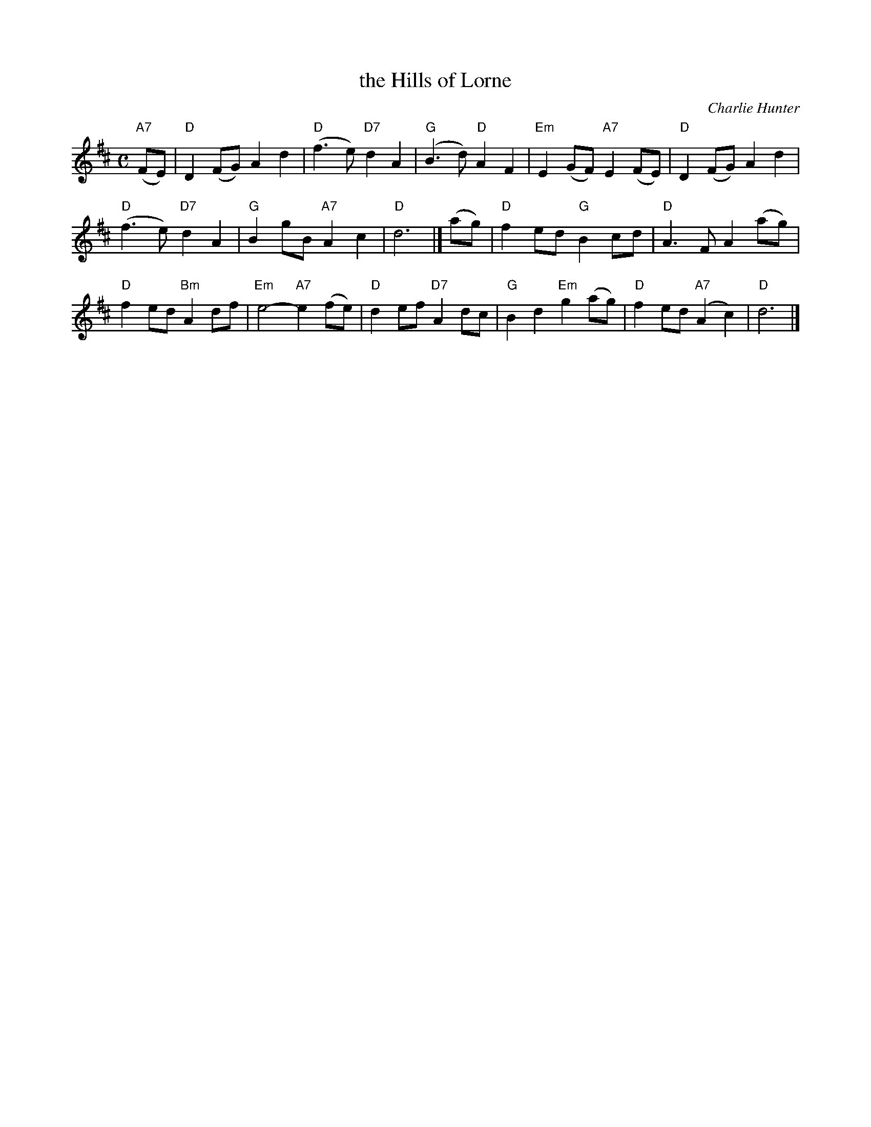 X: 1
T: the Hills of Lorne
C: Charlie Hunter
R: air
S: handwritten copy by Barbara McOwen, in Concord Slow Scottish Session collection
B: James Hunter #17, BSFC III-13 & IV-3
N: Hunter attributes this tune to "Charlie Hunter of Oban, a radio
N: operator on the MacBrayne steamers which ply the west-coast routes."
Z: 2015 John Chambers <jc:trillian.mit.edu>
M: C
L: 1/8
K: D
"A7"(FE) |\
"D"D2(FG) A2d2 | "D"(f3e) "D7"d2A2 |\
"G"(B3d) "D"A2F2 | "Em"E2(GF) "A7"E2(FE) |\
"D"D2(FG) A2d2 |
"D"(f3e) "D7"d2A2 |\
"G"B2gB "A7"A2c2 | "D"d6 |] (ag) |\
"D"f2ed "G"B2cd | "D"A3F A2(ag) |
"D"f2ed "Bm"A2df | "Em"e4- "A7"e2(fe) |\
"D"d2ef "D7"A2dc | "G"B2d2 "Em"g2(ag) |\
"D"f2ed "A7"(A2c2) | "D"d6 |]
